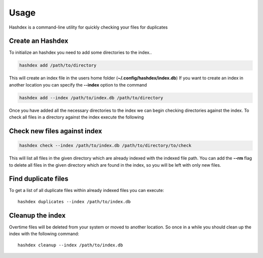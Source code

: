 =====
Usage
=====

Hashdex is a command-line utility for quickly checking your files for duplicates

Create an Hashdex
-----------------

To initialize an hashdex you need to add some directories to the index..

.. highlight:: sh
.. code-block:: bash

    hashdex add /path/to/directory


This will create an index file in the users home folder (**~/.config/hashdex/index.db**)
If you want to create an index in another location you can specify the **--index** option to the command

.. code-block:: bash

    hashdex add --index /path/to/index.db /path/to/directory

Once you have added all the necessary directories to the index we can begin checking directories against the index.
To check all files in a directory against the index execute the following

Check new files against index
-----------------------------

.. code-block:: bash

    hashdex check --index /path/to/index.db /path/to/directory/to/check

This will list all files in the given directory which are already indexed with the indexed file path.
You can add the **--rm** flag to delete all files in the given directory which are found in the index, so you will be
left with only new files.

Find duplicate files
--------------------

To get a list of all duplicate files within already indexed files you can execute::

    hashdex duplicates --index /path/to/index.db


Cleanup the index
-----------------

Overtime files will be deleted from your system or moved to another location. So once in a while you should clean up
the index with the following command::

    hashdex cleanup --index /path/to/index.db

